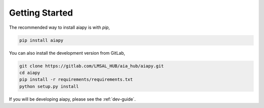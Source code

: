 Getting Started
================

The recommended way to install aiapy is with `pip`,

.. code-block:: shell

   pip install aiapy

You can also install the development version from GitLab,

.. code-block:: shell

   git clone https://gitlab.com/LMSAL_HUB/aia_hub/aiapy.git
   cd aiapy
   pip install -r requirements/requirements.txt
   python setup.py install

If you will be developing aiapy, please see the :ref:`dev-guide`.